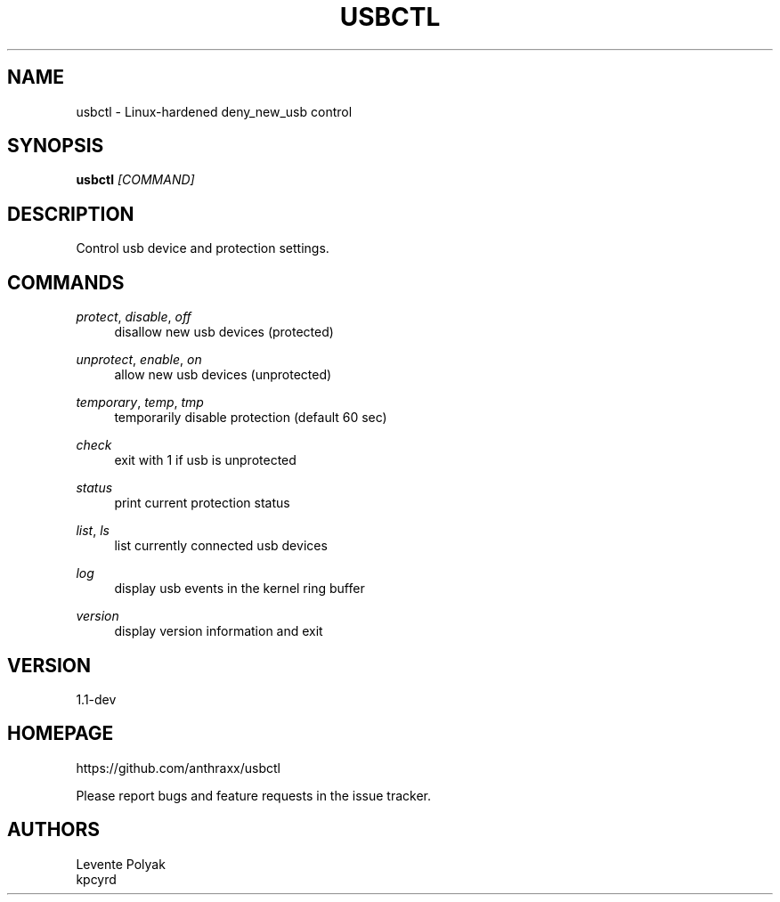 
.TH "USBCTL" "1" "07/24/2018" "" "usbctl manual"
.SH "NAME"
usbctl \- Linux-hardened deny_new_usb control
.SH "SYNOPSIS"
\fBusbctl\fR \fI[COMMAND]\fR
.SH "DESCRIPTION"
Control usb device and protection settings.
.SH "COMMANDS"
.PP 
\fIprotect\fR, \fIdisable\fR, \fIoff\fR
.RS 4
disallow new usb devices (protected)
.RE
.PP 
\fIunprotect\fR, \fIenable\fR, \fIon\fR
.RS 4
allow new usb devices (unprotected)
.RE
.PP 
\fItemporary\fR, \fItemp\fR, \fItmp\fR
.RS 4
temporarily disable protection (default 60 sec)
.RE
.PP 
\fIcheck\fR
.RS 4
exit with 1 if usb is unprotected
.RE
.PP 
\fIstatus\fR
.RS 4
print current protection status
.RE
.PP 
\fIlist\fR, \fIls\fR
.RS 4
list currently connected usb devices
.RE
.PP 
\fIlog\fR
.RS 4
display usb events in the kernel ring buffer
.RE
.PP 
\fIversion\fR
.RS 4
display version information and exit
.RE
.SH "VERSION"
1.1-dev
.SH "HOMEPAGE"
https://github.com/anthraxx/usbctl
.RE

Please report bugs and feature requests in the issue tracker.
.RE
.SH "AUTHORS"
Levente Polyak
.RE
kpcyrd
